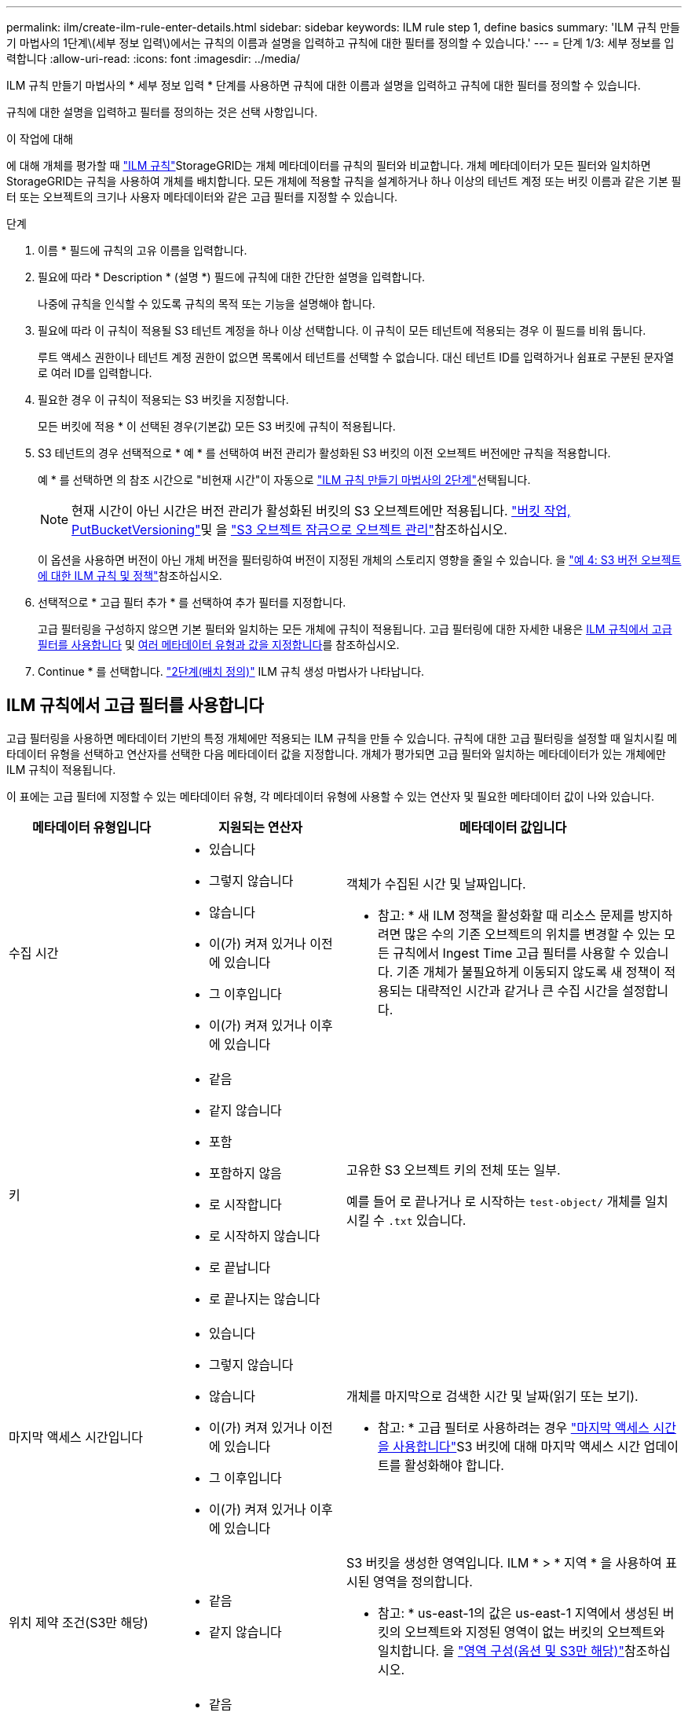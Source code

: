 ---
permalink: ilm/create-ilm-rule-enter-details.html 
sidebar: sidebar 
keywords: ILM rule step 1, define basics 
summary: 'ILM 규칙 만들기 마법사의 1단계\(세부 정보 입력\)에서는 규칙의 이름과 설명을 입력하고 규칙에 대한 필터를 정의할 수 있습니다.' 
---
= 단계 1/3: 세부 정보를 입력합니다
:allow-uri-read: 
:icons: font
:imagesdir: ../media/


[role="lead"]
ILM 규칙 만들기 마법사의 * 세부 정보 입력 * 단계를 사용하면 규칙에 대한 이름과 설명을 입력하고 규칙에 대한 필터를 정의할 수 있습니다.

규칙에 대한 설명을 입력하고 필터를 정의하는 것은 선택 사항입니다.

.이 작업에 대해
에 대해 개체를 평가할 때 link:what-ilm-rule-is.html["ILM 규칙"]StorageGRID는 개체 메타데이터를 규칙의 필터와 비교합니다. 개체 메타데이터가 모든 필터와 일치하면 StorageGRID는 규칙을 사용하여 개체를 배치합니다. 모든 개체에 적용할 규칙을 설계하거나 하나 이상의 테넌트 계정 또는 버킷 이름과 같은 기본 필터 또는 오브젝트의 크기나 사용자 메타데이터와 같은 고급 필터를 지정할 수 있습니다.

.단계
. 이름 * 필드에 규칙의 고유 이름을 입력합니다.
. 필요에 따라 * Description * (설명 *) 필드에 규칙에 대한 간단한 설명을 입력합니다.
+
나중에 규칙을 인식할 수 있도록 규칙의 목적 또는 기능을 설명해야 합니다.

. 필요에 따라 이 규칙이 적용될 S3 테넌트 계정을 하나 이상 선택합니다. 이 규칙이 모든 테넌트에 적용되는 경우 이 필드를 비워 둡니다.
+
루트 액세스 권한이나 테넌트 계정 권한이 없으면 목록에서 테넌트를 선택할 수 없습니다. 대신 테넌트 ID를 입력하거나 쉼표로 구분된 문자열로 여러 ID를 입력합니다.

. 필요한 경우 이 규칙이 적용되는 S3 버킷을 지정합니다.
+
모든 버킷에 적용 * 이 선택된 경우(기본값) 모든 S3 버킷에 규칙이 적용됩니다.

. S3 테넌트의 경우 선택적으로 * 예 * 를 선택하여 버전 관리가 활성화된 S3 버킷의 이전 오브젝트 버전에만 규칙을 적용합니다.
+
예 * 를 선택하면 의 참조 시간으로 "비현재 시간"이 자동으로 link:create-ilm-rule-define-placements.html["ILM 규칙 만들기 마법사의 2단계"]선택됩니다.

+

NOTE: 현재 시간이 아닌 시간은 버전 관리가 활성화된 버킷의 S3 오브젝트에만 적용됩니다. link:../s3/operations-on-buckets.html["버킷 작업, PutBucketVersioning"]및 을 link:managing-objects-with-s3-object-lock.html["S3 오브젝트 잠금으로 오브젝트 관리"]참조하십시오.

+
이 옵션을 사용하면 버전이 아닌 개체 버전을 필터링하여 버전이 지정된 개체의 스토리지 영향을 줄일 수 있습니다. 을 link:example-4-ilm-rules-and-policy-for-s3-versioned-objects.html["예 4: S3 버전 오브젝트에 대한 ILM 규칙 및 정책"]참조하십시오.

. 선택적으로 * 고급 필터 추가 * 를 선택하여 추가 필터를 지정합니다.
+
고급 필터링을 구성하지 않으면 기본 필터와 일치하는 모든 개체에 규칙이 적용됩니다. 고급 필터링에 대한 자세한 내용은 <<ILM 규칙에서 고급 필터를 사용합니다>> 및 <<여러 메타데이터 유형과 값을 지정합니다>>를 참조하십시오.

. Continue * 를 선택합니다. link:create-ilm-rule-define-placements.html["2단계(배치 정의)"] ILM 규칙 생성 마법사가 나타납니다.




== ILM 규칙에서 고급 필터를 사용합니다

고급 필터링을 사용하면 메타데이터 기반의 특정 개체에만 적용되는 ILM 규칙을 만들 수 있습니다. 규칙에 대한 고급 필터링을 설정할 때 일치시킬 메타데이터 유형을 선택하고 연산자를 선택한 다음 메타데이터 값을 지정합니다. 개체가 평가되면 고급 필터와 일치하는 메타데이터가 있는 개체에만 ILM 규칙이 적용됩니다.

이 표에는 고급 필터에 지정할 수 있는 메타데이터 유형, 각 메타데이터 유형에 사용할 수 있는 연산자 및 필요한 메타데이터 값이 나와 있습니다.

[cols="1a,1a,2a"]
|===
| 메타데이터 유형입니다 | 지원되는 연산자 | 메타데이터 값입니다 


 a| 
수집 시간
 a| 
* 있습니다
* 그렇지 않습니다
* 않습니다
* 이(가) 켜져 있거나 이전에 있습니다
* 그 이후입니다
* 이(가) 켜져 있거나 이후에 있습니다

 a| 
객체가 수집된 시간 및 날짜입니다.

* 참고: * 새 ILM 정책을 활성화할 때 리소스 문제를 방지하려면 많은 수의 기존 오브젝트의 위치를 변경할 수 있는 모든 규칙에서 Ingest Time 고급 필터를 사용할 수 있습니다. 기존 개체가 불필요하게 이동되지 않도록 새 정책이 적용되는 대략적인 시간과 같거나 큰 수집 시간을 설정합니다.



 a| 
키
 a| 
* 같음
* 같지 않습니다
* 포함
* 포함하지 않음
* 로 시작합니다
* 로 시작하지 않습니다
* 로 끝납니다
* 로 끝나지는 않습니다

 a| 
고유한 S3 오브젝트 키의 전체 또는 일부.

예를 들어 로 끝나거나 로 시작하는 `test-object/` 개체를 일치시킬 수 `.txt` 있습니다.



 a| 
마지막 액세스 시간입니다
 a| 
* 있습니다
* 그렇지 않습니다
* 않습니다
* 이(가) 켜져 있거나 이전에 있습니다
* 그 이후입니다
* 이(가) 켜져 있거나 이후에 있습니다

 a| 
개체를 마지막으로 검색한 시간 및 날짜(읽기 또는 보기).

* 참고: * 고급 필터로 사용하려는 경우 link:using-last-access-time-in-ilm-rules.html["마지막 액세스 시간을 사용합니다"]S3 버킷에 대해 마지막 액세스 시간 업데이트를 활성화해야 합니다.



 a| 
위치 제약 조건(S3만 해당)
 a| 
* 같음
* 같지 않습니다

 a| 
S3 버킷을 생성한 영역입니다. ILM * > * 지역 * 을 사용하여 표시된 영역을 정의합니다.

* 참고: * us-east-1의 값은 us-east-1 지역에서 생성된 버킷의 오브젝트와 지정된 영역이 없는 버킷의 오브젝트와 일치합니다. 을 link:configuring-regions-optional-and-s3-only.html["영역 구성(옵션 및 S3만 해당)"]참조하십시오.



 a| 
개체 크기
 a| 
* 같음
* 같지 않습니다
* 보다 작음
* 보다 작거나 같음
* 보다 큼
* 보다 크거나 같음

 a| 
개체의 크기입니다.

삭제 코딩은 1MB 이상의 오브젝트에 가장 적합합니다. 매우 작은 삭제 코딩 조각을 관리해야 하는 오버헤드를 방지하기 위해 200KB 미만의 오브젝트에 삭제 코딩을 사용하지 마십시오.



 a| 
사용자 메타데이터
 a| 
* 포함
* 로 끝납니다
* 같음
* 있습니다
* 로 시작합니다
* 포함하지 않음
* 로 끝나지는 않습니다
* 같지 않습니다
* 존재하지 않습니다
* 로 시작하지 않습니다

 a| 
키 값 쌍. 여기서 * 사용자 메타데이터 이름 * 은 키이고 * 메타데이터 값 * 은 값입니다.

예를 들어 사용자 메타데이터가 있는 객체를 필터링하려면 `color=blue` `color` * 사용자 메타데이터 이름 *, 연산자 및 `blue` * 메타데이터 `equals` 값 * 을 지정합니다.

* 참고: * 사용자 메타데이터 이름은 대/소문자를 구분하지 않으며 사용자 메타데이터 값은 대/소문자를 구분합니다.



 a| 
오브젝트 태그(S3만 해당)
 a| 
* 포함
* 로 끝납니다
* 같음
* 있습니다
* 로 시작합니다
* 포함하지 않음
* 로 끝나지는 않습니다
* 같지 않습니다
* 존재하지 않습니다
* 로 시작하지 않습니다

 a| 
키 값 쌍. 여기서 * 개체 태그 이름 * 은 키이고 * 개체 태그 값 * 은 값입니다.

예를 들어, 오브젝트 태그가 인 오브젝트를 필터링하려면 `Image=True` * 오브젝트 태그 이름 *, 연산자에 대해 `True` * 오브젝트 태그 값 * `equals` 을 `Image` 지정합니다.

* 참고: * 개체 태그 이름 및 개체 태그 값은 대/소문자를 구분합니다. 이러한 항목은 개체에 대해 정의된 대로 정확하게 입력해야 합니다.

|===


== 여러 메타데이터 유형과 값을 지정합니다

고급 필터링을 정의할 때 여러 유형의 메타데이터와 여러 메타데이터 값을 지정할 수 있습니다. 예를 들어 규칙이 10MB에서 100MB 사이의 객체와 일치하게 하려면 * 개체 크기 * 메타데이터 유형을 선택하고 두 개의 메타데이터 값을 지정합니다.

* 첫 번째 메타데이터 값은 10MB보다 크거나 같은 객체를 지정합니다.
* 두 번째 메타데이터 값은 100MB 이하의 객체를 지정합니다.


image::../media/advanced_filtering_size_between.png[고급 필터링의 개체 크기 예]

여러 항목을 사용하면 일치하는 개체를 정밀하게 제어할 수 있습니다. 다음 예제에서 규칙은 CAMERA_TYPE 사용자 메타데이터의 값으로 브랜드 A 또는 브랜드 B가 있는 개체에 적용됩니다. 그러나 이 규칙은 10MB보다 작은 브랜드 B 객체에만 적용됩니다.

image::../media/advanced_filtering_multiple_rows.png[사용자 메타데이터에 대한 고급 필터링 예]
